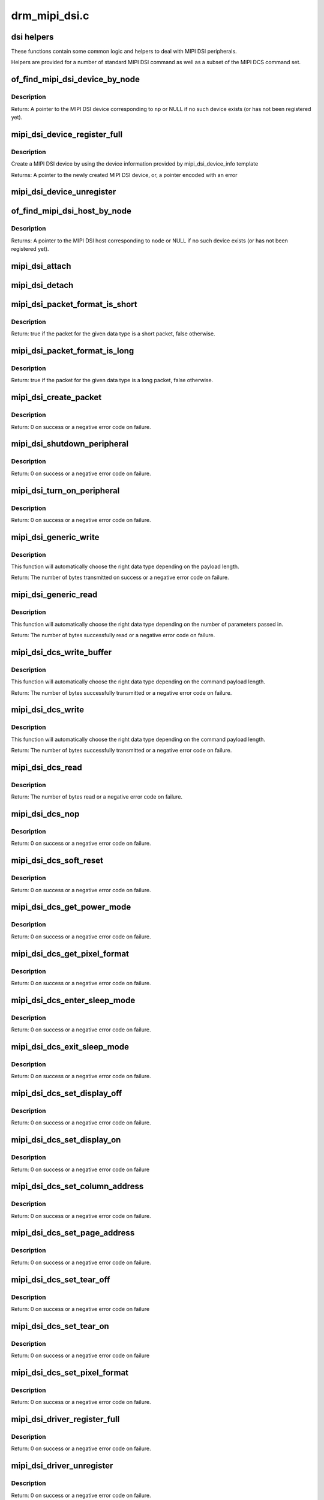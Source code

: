 .. -*- coding: utf-8; mode: rst -*-

==============
drm_mipi_dsi.c
==============

.. _`dsi-helpers`:

dsi helpers
===========

These functions contain some common logic and helpers to deal with MIPI DSI
peripherals.

Helpers are provided for a number of standard MIPI DSI command as well as a
subset of the MIPI DCS command set.


.. _`of_find_mipi_dsi_device_by_node`:

of_find_mipi_dsi_device_by_node
===============================

.. c:function:: struct mipi_dsi_device *of_find_mipi_dsi_device_by_node (struct device_node *np)

    find the MIPI DSI device matching a device tree node

    :param struct device_node \*np:
        device tree node


.. _`of_find_mipi_dsi_device_by_node.description`:

Description
-----------

Return: A pointer to the MIPI DSI device corresponding to ``np`` or NULL if no
such device exists (or has not been registered yet).


.. _`mipi_dsi_device_register_full`:

mipi_dsi_device_register_full
=============================

.. c:function:: struct mipi_dsi_device *mipi_dsi_device_register_full (struct mipi_dsi_host *host, const struct mipi_dsi_device_info *info)

    create a MIPI DSI device

    :param struct mipi_dsi_host \*host:
        DSI host to which this device is connected

    :param const struct mipi_dsi_device_info \*info:
        pointer to template containing DSI device information


.. _`mipi_dsi_device_register_full.description`:

Description
-----------

Create a MIPI DSI device by using the device information provided by
mipi_dsi_device_info template

Returns:
A pointer to the newly created MIPI DSI device, or, a pointer encoded
with an error


.. _`mipi_dsi_device_unregister`:

mipi_dsi_device_unregister
==========================

.. c:function:: void mipi_dsi_device_unregister (struct mipi_dsi_device *dsi)

    unregister MIPI DSI device

    :param struct mipi_dsi_device \*dsi:
        DSI peripheral device


.. _`of_find_mipi_dsi_host_by_node`:

of_find_mipi_dsi_host_by_node
=============================

.. c:function:: struct mipi_dsi_host *of_find_mipi_dsi_host_by_node (struct device_node *node)

    find the MIPI DSI host matching a device tree node

    :param struct device_node \*node:
        device tree node


.. _`of_find_mipi_dsi_host_by_node.description`:

Description
-----------

Returns:
A pointer to the MIPI DSI host corresponding to ``node`` or NULL if no
such device exists (or has not been registered yet).


.. _`mipi_dsi_attach`:

mipi_dsi_attach
===============

.. c:function:: int mipi_dsi_attach (struct mipi_dsi_device *dsi)

    attach a DSI device to its DSI host

    :param struct mipi_dsi_device \*dsi:
        DSI peripheral


.. _`mipi_dsi_detach`:

mipi_dsi_detach
===============

.. c:function:: int mipi_dsi_detach (struct mipi_dsi_device *dsi)

    detach a DSI device from its DSI host

    :param struct mipi_dsi_device \*dsi:
        DSI peripheral


.. _`mipi_dsi_packet_format_is_short`:

mipi_dsi_packet_format_is_short
===============================

.. c:function:: bool mipi_dsi_packet_format_is_short (u8 type)

    check if a packet is of the short format

    :param u8 type:
        MIPI DSI data type of the packet


.. _`mipi_dsi_packet_format_is_short.description`:

Description
-----------

Return: true if the packet for the given data type is a short packet, false
otherwise.


.. _`mipi_dsi_packet_format_is_long`:

mipi_dsi_packet_format_is_long
==============================

.. c:function:: bool mipi_dsi_packet_format_is_long (u8 type)

    check if a packet is of the long format

    :param u8 type:
        MIPI DSI data type of the packet


.. _`mipi_dsi_packet_format_is_long.description`:

Description
-----------

Return: true if the packet for the given data type is a long packet, false
otherwise.


.. _`mipi_dsi_create_packet`:

mipi_dsi_create_packet
======================

.. c:function:: int mipi_dsi_create_packet (struct mipi_dsi_packet *packet, const struct mipi_dsi_msg *msg)

    create a packet from a message according to the DSI protocol

    :param struct mipi_dsi_packet \*packet:
        pointer to a DSI packet structure

    :param const struct mipi_dsi_msg \*msg:
        message to translate into a packet


.. _`mipi_dsi_create_packet.description`:

Description
-----------

Return: 0 on success or a negative error code on failure.


.. _`mipi_dsi_shutdown_peripheral`:

mipi_dsi_shutdown_peripheral
============================

.. c:function:: int mipi_dsi_shutdown_peripheral (struct mipi_dsi_device *dsi)

    sends a Shutdown Peripheral command

    :param struct mipi_dsi_device \*dsi:
        DSI peripheral device


.. _`mipi_dsi_shutdown_peripheral.description`:

Description
-----------

Return: 0 on success or a negative error code on failure.


.. _`mipi_dsi_turn_on_peripheral`:

mipi_dsi_turn_on_peripheral
===========================

.. c:function:: int mipi_dsi_turn_on_peripheral (struct mipi_dsi_device *dsi)

    sends a Turn On Peripheral command

    :param struct mipi_dsi_device \*dsi:
        DSI peripheral device


.. _`mipi_dsi_turn_on_peripheral.description`:

Description
-----------

Return: 0 on success or a negative error code on failure.


.. _`mipi_dsi_generic_write`:

mipi_dsi_generic_write
======================

.. c:function:: ssize_t mipi_dsi_generic_write (struct mipi_dsi_device *dsi, const void *payload, size_t size)

    transmit data using a generic write packet

    :param struct mipi_dsi_device \*dsi:
        DSI peripheral device

    :param const void \*payload:
        buffer containing the payload

    :param size_t size:
        size of payload buffer


.. _`mipi_dsi_generic_write.description`:

Description
-----------

This function will automatically choose the right data type depending on
the payload length.

Return: The number of bytes transmitted on success or a negative error code
on failure.


.. _`mipi_dsi_generic_read`:

mipi_dsi_generic_read
=====================

.. c:function:: ssize_t mipi_dsi_generic_read (struct mipi_dsi_device *dsi, const void *params, size_t num_params, void *data, size_t size)

    receive data using a generic read packet

    :param struct mipi_dsi_device \*dsi:
        DSI peripheral device

    :param const void \*params:
        buffer containing the request parameters

    :param size_t num_params:
        number of request parameters

    :param void \*data:
        buffer in which to return the received data

    :param size_t size:
        size of receive buffer


.. _`mipi_dsi_generic_read.description`:

Description
-----------

This function will automatically choose the right data type depending on
the number of parameters passed in.

Return: The number of bytes successfully read or a negative error code on
failure.


.. _`mipi_dsi_dcs_write_buffer`:

mipi_dsi_dcs_write_buffer
=========================

.. c:function:: ssize_t mipi_dsi_dcs_write_buffer (struct mipi_dsi_device *dsi, const void *data, size_t len)

    transmit a DCS command with payload

    :param struct mipi_dsi_device \*dsi:
        DSI peripheral device

    :param const void \*data:
        buffer containing data to be transmitted

    :param size_t len:
        size of transmission buffer


.. _`mipi_dsi_dcs_write_buffer.description`:

Description
-----------

This function will automatically choose the right data type depending on
the command payload length.

Return: The number of bytes successfully transmitted or a negative error
code on failure.


.. _`mipi_dsi_dcs_write`:

mipi_dsi_dcs_write
==================

.. c:function:: ssize_t mipi_dsi_dcs_write (struct mipi_dsi_device *dsi, u8 cmd, const void *data, size_t len)

    send DCS write command

    :param struct mipi_dsi_device \*dsi:
        DSI peripheral device

    :param u8 cmd:
        DCS command

    :param const void \*data:
        buffer containing the command payload

    :param size_t len:
        command payload length


.. _`mipi_dsi_dcs_write.description`:

Description
-----------

This function will automatically choose the right data type depending on
the command payload length.

Return: The number of bytes successfully transmitted or a negative error
code on failure.


.. _`mipi_dsi_dcs_read`:

mipi_dsi_dcs_read
=================

.. c:function:: ssize_t mipi_dsi_dcs_read (struct mipi_dsi_device *dsi, u8 cmd, void *data, size_t len)

    send DCS read request command

    :param struct mipi_dsi_device \*dsi:
        DSI peripheral device

    :param u8 cmd:
        DCS command

    :param void \*data:
        buffer in which to receive data

    :param size_t len:
        size of receive buffer


.. _`mipi_dsi_dcs_read.description`:

Description
-----------

Return: The number of bytes read or a negative error code on failure.


.. _`mipi_dsi_dcs_nop`:

mipi_dsi_dcs_nop
================

.. c:function:: int mipi_dsi_dcs_nop (struct mipi_dsi_device *dsi)

    send DCS nop packet

    :param struct mipi_dsi_device \*dsi:
        DSI peripheral device


.. _`mipi_dsi_dcs_nop.description`:

Description
-----------

Return: 0 on success or a negative error code on failure.


.. _`mipi_dsi_dcs_soft_reset`:

mipi_dsi_dcs_soft_reset
=======================

.. c:function:: int mipi_dsi_dcs_soft_reset (struct mipi_dsi_device *dsi)

    perform a software reset of the display module

    :param struct mipi_dsi_device \*dsi:
        DSI peripheral device


.. _`mipi_dsi_dcs_soft_reset.description`:

Description
-----------

Return: 0 on success or a negative error code on failure.


.. _`mipi_dsi_dcs_get_power_mode`:

mipi_dsi_dcs_get_power_mode
===========================

.. c:function:: int mipi_dsi_dcs_get_power_mode (struct mipi_dsi_device *dsi, u8 *mode)

    query the display module's current power mode

    :param struct mipi_dsi_device \*dsi:
        DSI peripheral device

    :param u8 \*mode:
        return location for the current power mode


.. _`mipi_dsi_dcs_get_power_mode.description`:

Description
-----------

Return: 0 on success or a negative error code on failure.


.. _`mipi_dsi_dcs_get_pixel_format`:

mipi_dsi_dcs_get_pixel_format
=============================

.. c:function:: int mipi_dsi_dcs_get_pixel_format (struct mipi_dsi_device *dsi, u8 *format)

    gets the pixel format for the RGB image data used by the interface

    :param struct mipi_dsi_device \*dsi:
        DSI peripheral device

    :param u8 \*format:
        return location for the pixel format


.. _`mipi_dsi_dcs_get_pixel_format.description`:

Description
-----------

Return: 0 on success or a negative error code on failure.


.. _`mipi_dsi_dcs_enter_sleep_mode`:

mipi_dsi_dcs_enter_sleep_mode
=============================

.. c:function:: int mipi_dsi_dcs_enter_sleep_mode (struct mipi_dsi_device *dsi)

    disable all unnecessary blocks inside the display module except interface communication

    :param struct mipi_dsi_device \*dsi:
        DSI peripheral device


.. _`mipi_dsi_dcs_enter_sleep_mode.description`:

Description
-----------

Return: 0 on success or a negative error code on failure.


.. _`mipi_dsi_dcs_exit_sleep_mode`:

mipi_dsi_dcs_exit_sleep_mode
============================

.. c:function:: int mipi_dsi_dcs_exit_sleep_mode (struct mipi_dsi_device *dsi)

    enable all blocks inside the display module

    :param struct mipi_dsi_device \*dsi:
        DSI peripheral device


.. _`mipi_dsi_dcs_exit_sleep_mode.description`:

Description
-----------

Return: 0 on success or a negative error code on failure.


.. _`mipi_dsi_dcs_set_display_off`:

mipi_dsi_dcs_set_display_off
============================

.. c:function:: int mipi_dsi_dcs_set_display_off (struct mipi_dsi_device *dsi)

    stop displaying the image data on the display device

    :param struct mipi_dsi_device \*dsi:
        DSI peripheral device


.. _`mipi_dsi_dcs_set_display_off.description`:

Description
-----------

Return: 0 on success or a negative error code on failure.


.. _`mipi_dsi_dcs_set_display_on`:

mipi_dsi_dcs_set_display_on
===========================

.. c:function:: int mipi_dsi_dcs_set_display_on (struct mipi_dsi_device *dsi)

    start displaying the image data on the display device

    :param struct mipi_dsi_device \*dsi:
        DSI peripheral device


.. _`mipi_dsi_dcs_set_display_on.description`:

Description
-----------

Return: 0 on success or a negative error code on failure


.. _`mipi_dsi_dcs_set_column_address`:

mipi_dsi_dcs_set_column_address
===============================

.. c:function:: int mipi_dsi_dcs_set_column_address (struct mipi_dsi_device *dsi, u16 start, u16 end)

    define the column extent of the frame memory accessed by the host processor

    :param struct mipi_dsi_device \*dsi:
        DSI peripheral device

    :param u16 start:
        first column of frame memory

    :param u16 end:
        last column of frame memory


.. _`mipi_dsi_dcs_set_column_address.description`:

Description
-----------

Return: 0 on success or a negative error code on failure.


.. _`mipi_dsi_dcs_set_page_address`:

mipi_dsi_dcs_set_page_address
=============================

.. c:function:: int mipi_dsi_dcs_set_page_address (struct mipi_dsi_device *dsi, u16 start, u16 end)

    define the page extent of the frame memory accessed by the host processor

    :param struct mipi_dsi_device \*dsi:
        DSI peripheral device

    :param u16 start:
        first page of frame memory

    :param u16 end:
        last page of frame memory


.. _`mipi_dsi_dcs_set_page_address.description`:

Description
-----------

Return: 0 on success or a negative error code on failure.


.. _`mipi_dsi_dcs_set_tear_off`:

mipi_dsi_dcs_set_tear_off
=========================

.. c:function:: int mipi_dsi_dcs_set_tear_off (struct mipi_dsi_device *dsi)

    turn off the display module's Tearing Effect output signal on the TE signal line

    :param struct mipi_dsi_device \*dsi:
        DSI peripheral device


.. _`mipi_dsi_dcs_set_tear_off.description`:

Description
-----------

Return: 0 on success or a negative error code on failure


.. _`mipi_dsi_dcs_set_tear_on`:

mipi_dsi_dcs_set_tear_on
========================

.. c:function:: int mipi_dsi_dcs_set_tear_on (struct mipi_dsi_device *dsi, enum mipi_dsi_dcs_tear_mode mode)

    turn on the display module's Tearing Effect output signal on the TE signal line.

    :param struct mipi_dsi_device \*dsi:
        DSI peripheral device

    :param enum mipi_dsi_dcs_tear_mode mode:
        the Tearing Effect Output Line mode


.. _`mipi_dsi_dcs_set_tear_on.description`:

Description
-----------

Return: 0 on success or a negative error code on failure


.. _`mipi_dsi_dcs_set_pixel_format`:

mipi_dsi_dcs_set_pixel_format
=============================

.. c:function:: int mipi_dsi_dcs_set_pixel_format (struct mipi_dsi_device *dsi, u8 format)

    sets the pixel format for the RGB image data used by the interface

    :param struct mipi_dsi_device \*dsi:
        DSI peripheral device

    :param u8 format:
        pixel format


.. _`mipi_dsi_dcs_set_pixel_format.description`:

Description
-----------

Return: 0 on success or a negative error code on failure.


.. _`mipi_dsi_driver_register_full`:

mipi_dsi_driver_register_full
=============================

.. c:function:: int mipi_dsi_driver_register_full (struct mipi_dsi_driver *drv, struct module *owner)

    register a driver for DSI devices

    :param struct mipi_dsi_driver \*drv:
        DSI driver structure

    :param struct module \*owner:
        owner module


.. _`mipi_dsi_driver_register_full.description`:

Description
-----------

Return: 0 on success or a negative error code on failure.


.. _`mipi_dsi_driver_unregister`:

mipi_dsi_driver_unregister
==========================

.. c:function:: void mipi_dsi_driver_unregister (struct mipi_dsi_driver *drv)

    unregister a driver for DSI devices

    :param struct mipi_dsi_driver \*drv:
        DSI driver structure


.. _`mipi_dsi_driver_unregister.description`:

Description
-----------

Return: 0 on success or a negative error code on failure.

